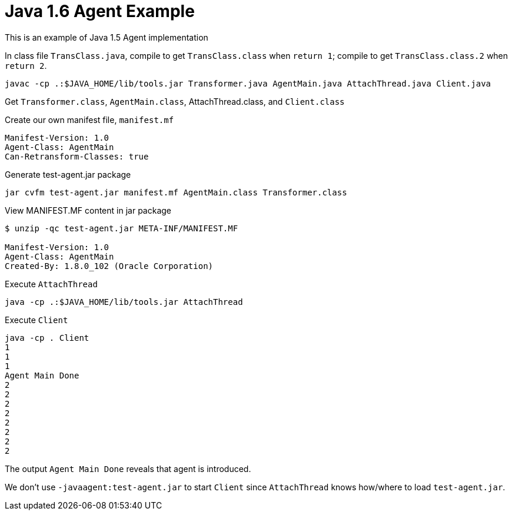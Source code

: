 = Java 1.6 Agent Example

This is an example of Java 1.5 Agent implementation

In class file `TransClass.java`, compile to get `TransClass.class` when `return 1`; compile to get `TransClass.class.2` when `return 2`.

----
javac -cp .:$JAVA_HOME/lib/tools.jar Transformer.java AgentMain.java AttachThread.java Client.java
----

Get `Transformer.class`, `AgentMain.class`, AttachThread.class, and `Client.class`

.Create our own manifest file, `manifest.mf`
----
Manifest-Version: 1.0
Agent-Class: AgentMain
Can-Retransform-Classes: true
----

.Generate test-agent.jar package
----
jar cvfm test-agent.jar manifest.mf AgentMain.class Transformer.class
----

.View MANIFEST.MF content in jar package
----
$ unzip -qc test-agent.jar META-INF/MANIFEST.MF

Manifest-Version: 1.0
Agent-Class: AgentMain
Created-By: 1.8.0_102 (Oracle Corporation)
----

.Execute `AttachThread`
----
java -cp .:$JAVA_HOME/lib/tools.jar AttachThread
----

.Execute `Client`
----
java -cp . Client
1
1
1
Agent Main Done
2
2
2
2
2
2
2
2
----

The output `Agent Main Done` reveals that agent is introduced.

We don't use `-javaagent:test-agent.jar` to start `Client` since `AttachThread` knows how/where to load `test-agent.jar`.


